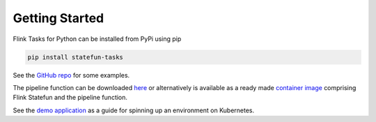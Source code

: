 Getting Started
===============

Flink Tasks for Python can be installed from PyPi using pip

.. code-block:: python

    pip install statefun-tasks


See the `GitHub repo <https://github.com/fransking/flink-statefun-tasks/tree/master/examples>`_ for some examples.

The pipeline function can be downloaded `here <https://github.com/fransking/flink-statefun-tasks-embedded>`_ or alternatively is available as a 
ready made `container image <https://hub.docker.com/r/fransking/flink-statefun-tasks/tags>`_ comprising Flink Statefun and the pipeline function.

See the `demo application <https://github.com/fransking/flink-statefun-tasks-demo>`_ as a guide for spinning up an environment on Kubernetes.  